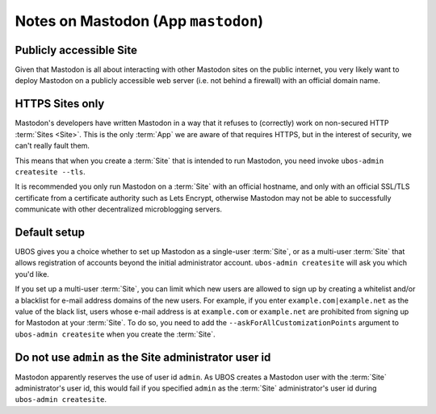 Notes on Mastodon (App ``mastodon``)
====================================

Publicly accessible Site
------------------------

Given that Mastodon is all about interacting with other Mastodon sites on the public internet,
you very likely want to deploy Mastodon on a publicly accessible web server (i.e. not
behind a firewall) with an official domain name.

HTTPS Sites only
----------------

Mastodon's developers have written Mastodon in a way that it refuses to (correctly)
work on non-secured HTTP :term:`Sites <Site>`. This is the only :term:`App` we are aware of that requires HTTPS,
but in the interest of security, we can't really fault them.

This means that when you create a :term:`Site` that is intended to run Mastodon, you need
invoke ``ubos-admin createsite --tls``.

It is recommended you only run Mastodon on a :term:`Site` with an official hostname, and only
with an official SSL/TLS certificate from a certificate authority such as Lets Encrypt,
otherwise Mastodon may not be able to successfully communicate with other decentralized
microblogging servers.

Default setup
-------------

UBOS gives you a choice whether to set up Mastodon as a single-user :term:`Site`, or as a multi-user
:term:`Site` that allows registration of accounts beyond the initial administrator account.
``ubos-admin createsite`` will ask you which you'd like.

If you set up a multi-user :term:`Site`, you can limit which new users are allowed to sign up by
creating a whitelist and/or a blacklist for e-mail address domains of the new users. For
example, if you enter ``example.com|example.net`` as the value of the black list, users
whose e-mail address is at ``example.com`` or ``example.net`` are prohibited from signing
up for Mastodon at your :term:`Site`. To do so, you need to add the ``--askForAllCustomizationPoints``
argument to ``ubos-admin createsite`` when you create the :term:`Site`.

Do not use ``admin`` as the Site administrator user id
------------------------------------------------------

Mastodon apparently reserves the use of user id ``admin``. As UBOS creates a Mastodon
user with the :term:`Site` administrator's user id, this would fail if you specified ``admin``
as the :term:`Site` administrator's user id during ``ubos-admin createsite``.
